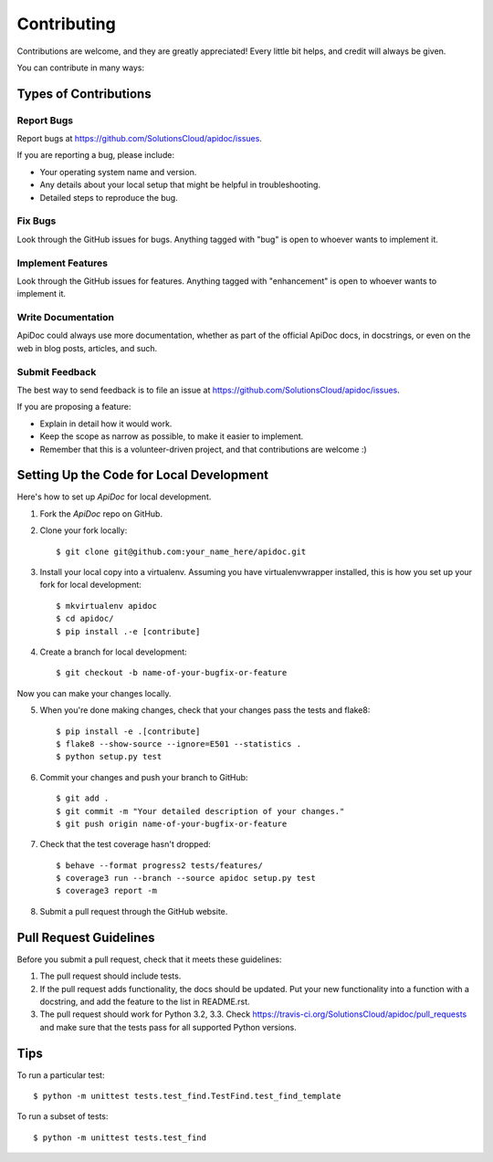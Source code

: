 Contributing
============

Contributions are welcome, and they are greatly appreciated! Every
little bit helps, and credit will always be given.

You can contribute in many ways:

Types of Contributions
----------------------

Report Bugs
~~~~~~~~~~~

Report bugs at https://github.com/SolutionsCloud/apidoc/issues.

If you are reporting a bug, please include:

* Your operating system name and version.
* Any details about your local setup that might be helpful in troubleshooting.
* Detailed steps to reproduce the bug.

Fix Bugs
~~~~~~~~

Look through the GitHub issues for bugs. Anything tagged with "bug"
is open to whoever wants to implement it.

Implement Features
~~~~~~~~~~~~~~~~~~

Look through the GitHub issues for features. Anything tagged with "enhancement"
is open to whoever wants to implement it.

Write Documentation
~~~~~~~~~~~~~~~~~~~

ApiDoc could always use more documentation, whether as part of the
official ApiDoc docs, in docstrings, or even on the web in blog posts,
articles, and such.

Submit Feedback
~~~~~~~~~~~~~~~

The best way to send feedback is to file an issue at
https://github.com/SolutionsCloud/apidoc/issues.

If you are proposing a feature:

* Explain in detail how it would work.
* Keep the scope as narrow as possible, to make it easier to implement.
* Remember that this is a volunteer-driven project, and that contributions
  are welcome :)


Setting Up the Code for Local Development
-----------------------------------------

Here's how to set up `ApiDoc` for local development.

1. Fork the `ApiDoc` repo on GitHub.
2. Clone your fork locally::

    $ git clone git@github.com:your_name_here/apidoc.git

3. Install your local copy into a virtualenv. Assuming you have virtualenvwrapper installed, this is how you set up your fork for local development::

    $ mkvirtualenv apidoc
    $ cd apidoc/
    $ pip install .-e [contribute]

4. Create a branch for local development::

    $ git checkout -b name-of-your-bugfix-or-feature

Now you can make your changes locally.

5. When you're done making changes, check that your changes pass the tests and flake8::

    $ pip install -e .[contribute]
    $ flake8 --show-source --ignore=E501 --statistics .
    $ python setup.py test

6. Commit your changes and push your branch to GitHub::

    $ git add .
    $ git commit -m "Your detailed description of your changes."
    $ git push origin name-of-your-bugfix-or-feature

7. Check that the test coverage hasn't dropped::

    $ behave --format progress2 tests/features/
    $ coverage3 run --branch --source apidoc setup.py test
    $ coverage3 report -m

8. Submit a pull request through the GitHub website.

Pull Request Guidelines
-----------------------

Before you submit a pull request, check that it meets these guidelines:

1. The pull request should include tests.
2. If the pull request adds functionality, the docs should be updated. Put
   your new functionality into a function with a docstring, and add the
   feature to the list in README.rst.
3. The pull request should work for Python 3.2, 3.3. Check
   https://travis-ci.org/SolutionsCloud/apidoc/pull_requests and make sure that
   the tests pass for all supported Python versions.

Tips
----

To run a particular test::

    $ python -m unittest tests.test_find.TestFind.test_find_template

To run a subset of tests::

    $ python -m unittest tests.test_find